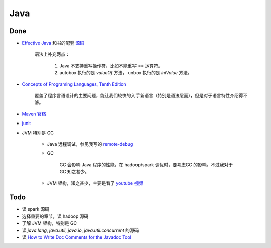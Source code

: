 Java
~~~~


Done
^^^^

* `Effective Java`_  和书的配套 `源码`_

    语法上补充两点：

        #. Java 不支持重写操作符，比如不能重写 == 运算符。
        #. autobox 执行的是 `valueOf` 方法， unbox 执行的是 `iniValue` 方法。

* `Concepts of Programing Languages, Tenth Edition`_

    覆盖了程序言语设计的主要问题，能让我们较快的入手新语言（特别是语法层面），但是对于语言特性介绍得不够。

* `Maven 官档`_

* `junit`_

* JVM 特别是 GC

    * Java 远程调试，参见我写的 `remote-debug`_
    * GC

        GC 会影响 Java 程序的性能，在 hadoop/spark 调优时，要考虑GC 的影响。不过我对于 GC 知之甚少。

    * JVM 架构，知之甚少，主要是看了 `youtube 视频`_


Todo
^^^^

* 读 spark 源码
* 选择重要的章节，读 hadoop 源码
* 了解 JVM 架构，特别是 GC
* 读 `java.lang`, `java.util`, `java.io`, `java.util.concurrent` 的源码
* 读 `How to Write Doc Comments for the Javadoc Tool`_


.. _Concepts of Programing Languages, Tenth Edition: https://item.jd.com/11209148.html
.. _Effective Java: https://item.jd.com/26002961439.html
.. _源码: https://github.com/marhan/effective-java-examples
.. _Maven 官档: https://maven.apache.org/
.. _junit: https://github.com/junit-team/junit4
.. _How to Write Doc Comments for the Javadoc Tool: http://www.oracle.com/technetwork/java/javase/documentation/index-137868.html
.. _remote-debug: https://github.com/noonecare/spark/tree/master/remote-debug
.. _youtube 视频: https://www.youtube.com/watch?v=ZBJ0u9MaKtM

